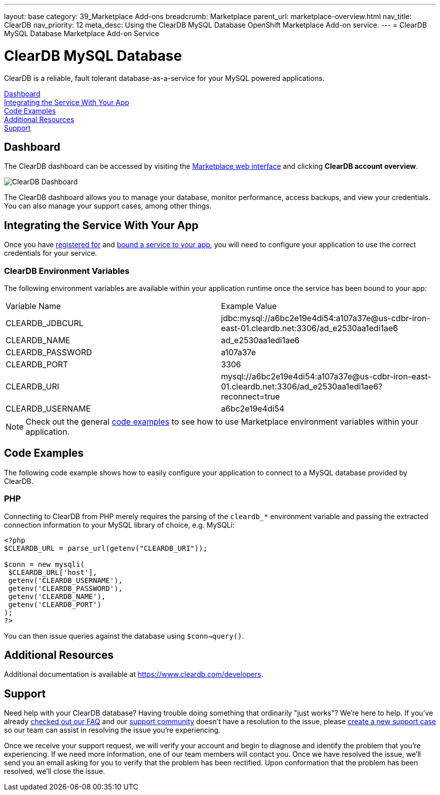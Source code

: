 ---
layout: base
category: 39_Marketplace Add-ons
breadcrumb: Marketplace
parent_url: marketplace-overview.html
nav_title: ClearDB
nav_priority: 12
meta_desc: Using the ClearDB MySQL Database OpenShift Marketplace Add-on service.
---
= ClearDB MySQL Database Marketplace Add-on Service

[float]
= ClearDB MySQL Database

[.lead]
ClearDB is a reliable, fault tolerant database-as-a-service for your MySQL powered applications.

link:#dashboard[Dashboard] +
link:#integration[Integrating the Service With Your App] +
link:#code-examples[Code Examples] +
link:#resources[Additional Resources] +
link:#support[Support]

[[dashboard]]
== Dashboard
The ClearDB dashboard can be accessed by visiting the link:https://marketplace.openshift.com/openshift#accounts[Marketplace web interface] and clicking *ClearDB account overview*.

image::marketplace/cleardb_dashboard.png[ClearDB Dashboard]

The ClearDB dashboard allows you to manage your database, monitor performance, access backups, and view your credentials. You can also manage your support cases, among other things.

[[integration]]
== Integrating the Service With Your App
Once you have link:marketplace-overview.html#subscribe-service[registered for] and link:marketplace-overview.html#bind-service[bound a service to your app], you will need to configure your application to use the correct credentials for your service.

=== ClearDB Environment Variables
The following environment variables are available within your application runtime once the service has been bound to your app:

|===
|Variable Name|Example Value
|CLEARDB_JDBCURL|jdbc:mysql://a6bc2e19e4di54:a107a37e@us-cdbr-iron-east-01.cleardb.net:3306/ad_e2530aa1edi1ae6
|CLEARDB_NAME|ad_e2530aa1edi1ae6
|CLEARDB_PASSWORD|a107a37e
|CLEARDB_PORT|3306
|CLEARDB_URI|mysql://a6bc2e19e4di54:a107a37e@us-cdbr-iron-east-01.cleardb.net:3306/ad_e2530aa1edi1ae6?reconnect=true
|CLEARDB_USERNAME|a6bc2e19e4di54
|===

NOTE: Check out the general link:marketplace-overview.html#code-examples[code examples] to see how to use Marketplace environment variables within your application.

[[code-examples]]
== Code Examples
The following code example shows how to easily configure your application to connect to a MySQL database provided by ClearDB.

=== PHP
Connecting to ClearDB from PHP merely requires the parsing of the `cleardb_*` environment variable and passing the extracted connection information to your MySQL library of choice, e.g. MySQLi:

[source, php]
----
<?php
$CLEARDB_URL = parse_url(getenv("CLEARDB_URI"));

$conn = new mysqli(
 $CLEARDB_URL['host'],
 getenv('CLEARDB_USERNAME'),
 getenv('CLEARDB_PASSWORD'),
 getenv('CLEARDB_NAME'),
 getenv('CLEARDB_PORT')
);
?>
----

You can then issue queries against the database using `$conn->query()`.

[[resources]]
== Additional Resources
Additional documentation is available at link:https://www.cleardb.com/developers[https://www.cleardb.com/developers].

[[support]]
== Support
Need help with your ClearDB database? Having trouble doing something that ordinarily "just works"? We're here to help. If you've already link:http://www.cleardb.com/developers/help/faq[checked out our FAQ] and our link:https://getsatisfaction.com/cleardb[support community] doesn't have a resolution to the issue, please link:https://www.cleardb.com/cases/new[create a new support case] so our team can assist in resolving the issue you're experiencing.

Once we receive your support request, we will verify your account and begin to diagnose and identify the problem that you're experiencing. If we need more information, one of our team members will contact you. Once we have resolved the issue, we'll send you an email asking for you to verify that the problem has been rectified. Upon conformation that the problem has been resolved, we'll close the issue. 